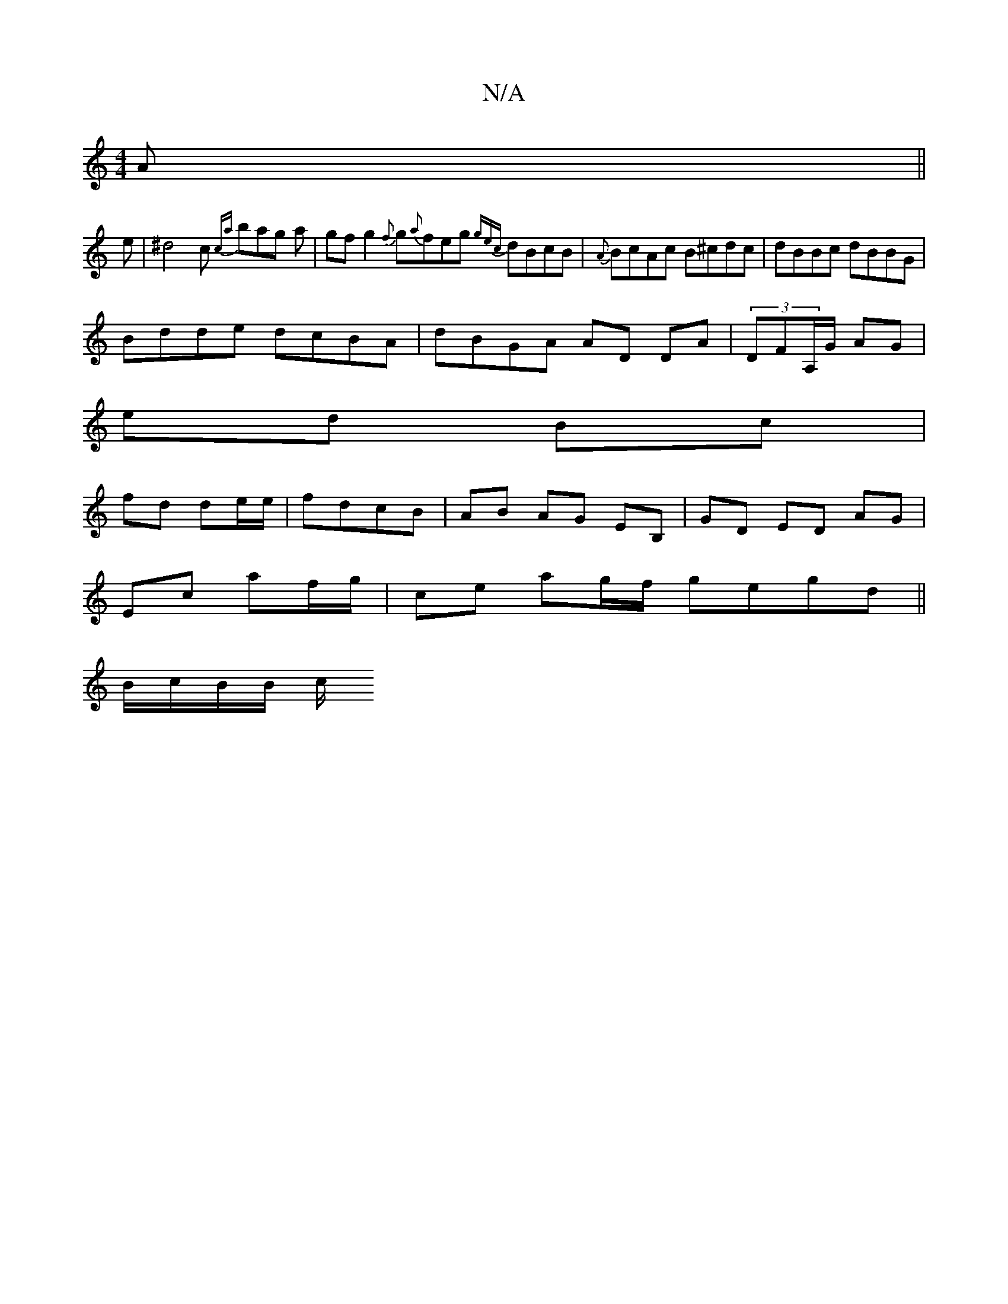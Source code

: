 X:1
T:N/A
M:4/4
R:N/A
K:Cmajor
A || 
e|^d4c {ca}bag a|gfg2 {f}g{a}feg {gec}dBcB|{A}BcAc B^cdc|dBBc dBBG|
Bdde dcBA|dBGA AD DA|(3 d,FA,/G/ AG |
ed Bc |
fd de/e/ | fdcB | AB AG EB, | GD ED AG |
Ec af/g/ | ce ag/f/ gegd ||
B/c/B/B/ c/